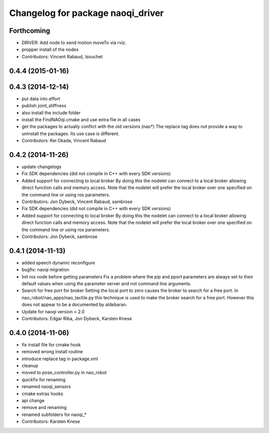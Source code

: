 ^^^^^^^^^^^^^^^^^^^^^^^^^^^^^^^^^^
Changelog for package naoqi_driver
^^^^^^^^^^^^^^^^^^^^^^^^^^^^^^^^^^

Forthcoming
-----------
* DRIVER: Add node to send motion moveTo via rviz.
* propper install of the nodes
* Contributors: Vincent Rabaud, lsouchet

0.4.4 (2015-01-16)
------------------

0.4.3 (2014-12-14)
------------------
* put data into effort
* publish joint_stiffness
* also install the include folder
* install the FindNAOqi.cmake and use extra file in all cases
* get the packages to actually conflict with the old versions (nao*)
  The replace tag does not provide a way to uninstall the packages.
  Its use case is different.
* Contributors: Kei Okada, Vincent Rabaud

0.4.2 (2014-11-26)
------------------
* update changelogs
* Fix SDK dependencies (did not compile in C++ with every SDK versions)
* Added support for connecting to local broker
  By doing this the nodelet can connect to a local broker allowing
  direct function calls and memory access.
  Note that the nodelet will prefer the local broker over one
  specified on the command line or using ros parameters.
* Contributors: Jon Dybeck, Vincent Rabaud, sambrose

* Fix SDK dependencies (did not compile in C++ with every SDK versions)
* Added support for connecting to local broker
  By doing this the nodelet can connect to a local broker allowing
  direct function calls and memory access.
  Note that the nodelet will prefer the local broker over one
  specified on the command line or using ros parameters.
* Contributors: Jon Dybeck, sambrose

0.4.1 (2014-11-13)
------------------
* added speech dynamic reconfigure
* bugfix: naoqi migration
* Init ros node before getting parameters
  Fix a problem where the pip and pport parameters are always set to their
  default values when using the parameter server and not command line arguments.
* Search for free port for broker
  Setting the local port to zero causes the broker to search for a free port.
  In nao_robot/nao_apps/nao_tactile.py this technique is used to make the broker
  search for a free port. However this does not appear to be a documented
  by aldebaran.
* Update for naoqi version < 2.0
* Contributors: Edgar Riba, Jon Dybeck, Karsten Knese

0.4.0 (2014-11-06)
------------------
* fix install file for cmake hook
* removed wrong install routine
* introduce replace tag in package.xml
* cleanup
* moved to pose_controller.py in nao_robot
* quickfix for renaming
* renamed naoqi_sensors
* cmake extras hooks
* api change
* remove and renaming
* renamed subfolders for naoqi_*
* Contributors: Karsten Knese
